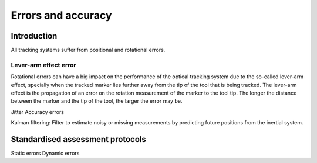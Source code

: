 .. _Errors:

Errors and accuracy
===================

Introduction
------------
All tracking systems suffer from positional and rotational errors. 
  
Lever-arm effect error
^^^^^^^^^^^^^^^^^^^^^^
Rotational errors can have a big impact on the performance of the optical tracking system due to the so-called lever-arm effect, specially when the tracked marker lies further away from the tip of the tool that is being tracked. The lever-arm effect is the propagation of an error on the rotation measurement of the marker to the tool tip. The longer the distance between the marker and the tip of the tool, the larger the error may be.

Jitter
Accuracy errors

Kalman filtering: Filter to estimate noisy or missing measurements by predicting future positions from the inertial system.


Standardised assessment protocols
---------------------------------
Static errors
Dynamic errors